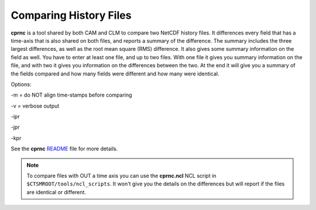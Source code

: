 .. comparing-history-files:

=========================
 Comparing History Files
=========================

**cprnc** is a tool shared by both CAM and CLM to compare two NetCDF history files. 
It differences every field that has a time-axis that is also shared on both files, and reports a summary of the difference. 
The summary includes the three largest differences, as well as the root mean square (RMS) difference. 
It also gives some summary information on the field as well. 
You have to enter at least one file, and up to two files. 
With one file it gives you summary information on the file, and with two it gives you information on the differences between the two. 
At the end it will give you a summary of the fields compared and how many fields were different and how many were identical.

Options:

-m = do NOT align time-stamps before comparing

-v = verbose output

-ipr

-jpr

-kpr

See the **cprnc** `README <CLM-URL>`_ file for more details.

.. note:: To compare files with OUT a time axis you can use the **cprnc.ncl** NCL script in ``$CTSMROOT/tools/ncl_scripts``. It won't give you the details on the differences but will report if the files are identical or different.
